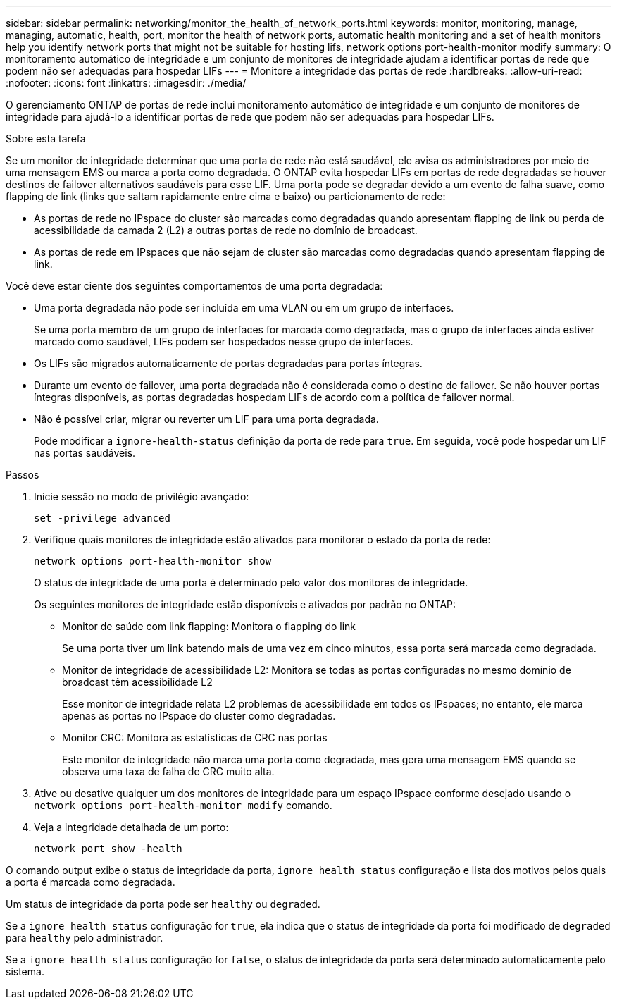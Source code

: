 ---
sidebar: sidebar 
permalink: networking/monitor_the_health_of_network_ports.html 
keywords: monitor, monitoring, manage, managing, automatic, health, port, monitor the health of network ports, automatic health monitoring and a set of health monitors help you identify network ports that might not be suitable for hosting lifs, network options port-health-monitor modify 
summary: O monitoramento automático de integridade e um conjunto de monitores de integridade ajudam a identificar portas de rede que podem não ser adequadas para hospedar LIFs 
---
= Monitore a integridade das portas de rede
:hardbreaks:
:allow-uri-read: 
:nofooter: 
:icons: font
:linkattrs: 
:imagesdir: ./media/


[role="lead"]
O gerenciamento ONTAP de portas de rede inclui monitoramento automático de integridade e um conjunto de monitores de integridade para ajudá-lo a identificar portas de rede que podem não ser adequadas para hospedar LIFs.

.Sobre esta tarefa
Se um monitor de integridade determinar que uma porta de rede não está saudável, ele avisa os administradores por meio de uma mensagem EMS ou marca a porta como degradada. O ONTAP evita hospedar LIFs em portas de rede degradadas se houver destinos de failover alternativos saudáveis para esse LIF. Uma porta pode se degradar devido a um evento de falha suave, como flapping de link (links que saltam rapidamente entre cima e baixo) ou particionamento de rede:

* As portas de rede no IPspace do cluster são marcadas como degradadas quando apresentam flapping de link ou perda de acessibilidade da camada 2 (L2) a outras portas de rede no domínio de broadcast.
* As portas de rede em IPspaces que não sejam de cluster são marcadas como degradadas quando apresentam flapping de link.


Você deve estar ciente dos seguintes comportamentos de uma porta degradada:

* Uma porta degradada não pode ser incluída em uma VLAN ou em um grupo de interfaces.
+
Se uma porta membro de um grupo de interfaces for marcada como degradada, mas o grupo de interfaces ainda estiver marcado como saudável, LIFs podem ser hospedados nesse grupo de interfaces.

* Os LIFs são migrados automaticamente de portas degradadas para portas íntegras.
* Durante um evento de failover, uma porta degradada não é considerada como o destino de failover. Se não houver portas íntegras disponíveis, as portas degradadas hospedam LIFs de acordo com a política de failover normal.
* Não é possível criar, migrar ou reverter um LIF para uma porta degradada.
+
Pode modificar a `ignore-health-status` definição da porta de rede para `true`. Em seguida, você pode hospedar um LIF nas portas saudáveis.



.Passos
. Inicie sessão no modo de privilégio avançado:
+
....
set -privilege advanced
....
. Verifique quais monitores de integridade estão ativados para monitorar o estado da porta de rede:
+
....
network options port-health-monitor show
....
+
O status de integridade de uma porta é determinado pelo valor dos monitores de integridade.

+
Os seguintes monitores de integridade estão disponíveis e ativados por padrão no ONTAP:

+
** Monitor de saúde com link flapping: Monitora o flapping do link
+
Se uma porta tiver um link batendo mais de uma vez em cinco minutos, essa porta será marcada como degradada.

** Monitor de integridade de acessibilidade L2: Monitora se todas as portas configuradas no mesmo domínio de broadcast têm acessibilidade L2
+
Esse monitor de integridade relata L2 problemas de acessibilidade em todos os IPspaces; no entanto, ele marca apenas as portas no IPspace do cluster como degradadas.

** Monitor CRC: Monitora as estatísticas de CRC nas portas
+
Este monitor de integridade não marca uma porta como degradada, mas gera uma mensagem EMS quando se observa uma taxa de falha de CRC muito alta.



. Ative ou desative qualquer um dos monitores de integridade para um espaço IPspace conforme desejado usando o `network options port-health-monitor modify` comando.
. Veja a integridade detalhada de um porto:
+
....
network port show -health
....


O comando output exibe o status de integridade da porta, `ignore health status` configuração e lista dos motivos pelos quais a porta é marcada como degradada.

Um status de integridade da porta pode ser `healthy` ou `degraded`.

Se a `ignore health status` configuração for `true`, ela indica que o status de integridade da porta foi modificado de `degraded` para `healthy` pelo administrador.

Se a `ignore health status` configuração for `false`, o status de integridade da porta será determinado automaticamente pelo sistema.
